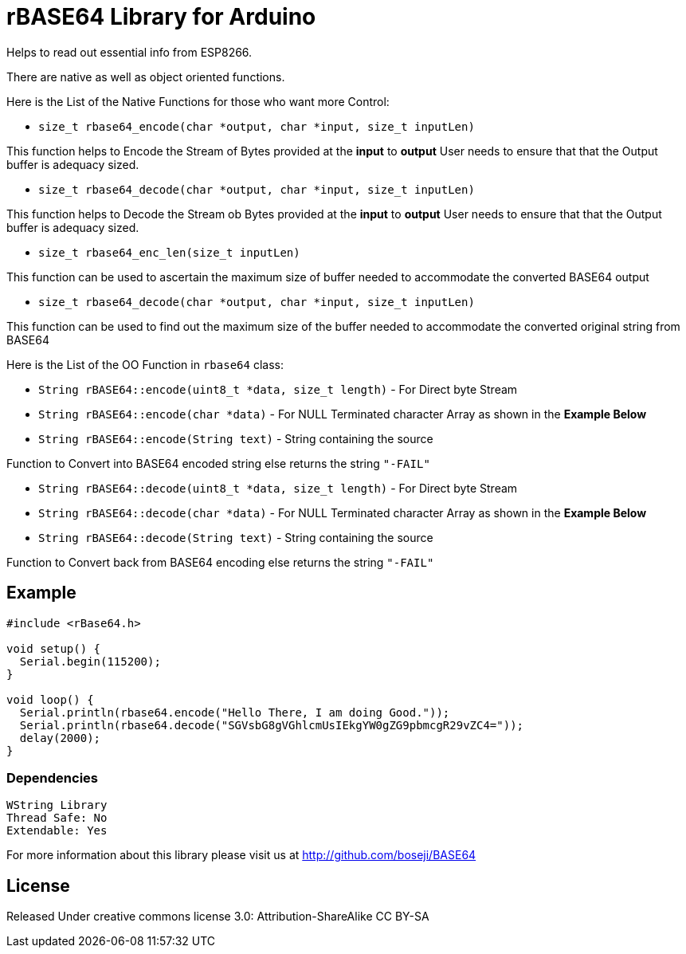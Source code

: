 = rBASE64 Library for Arduino =

Helps to read out essential info from ESP8266.

There are native as well as object oriented functions.

Here is the List of the Native Functions for those who want more Control:

  - `size_t rbase64_encode(char *output, char *input, size_t inputLen)`

This function helps to Encode the Stream of Bytes provided at the *input* to *output*
User needs to ensure that that the Output buffer is adequacy sized.

  - `size_t rbase64_decode(char *output, char *input, size_t inputLen)`

This function helps to Decode the Stream ob Bytes provided at the *input* to *output*  
User needs to ensure that that the Output buffer is adequacy sized.

  - `size_t rbase64_enc_len(size_t inputLen)`
  
This function can be used to ascertain the maximum size of buffer needed to accommodate  
the converted BASE64 output 

  - `size_t rbase64_decode(char *output, char *input, size_t inputLen)`
  
This function can be used to find out the maximum size of the buffer needed to accommodate  
the converted original string from BASE64


Here is the List of the OO Function in `rbase64` class:

  - `String rBASE64::encode(uint8_t *data, size_t length)` - For Direct byte Stream

  - `String rBASE64::encode(char *data)` - For NULL Terminated character Array as shown in the **Example Below**
  
  - `String rBASE64::encode(String text)` - String containing the source
  
Function to Convert into BASE64 encoded string else returns the string `"-FAIL"`

  - `String rBASE64::decode(uint8_t *data, size_t length)` - For Direct byte Stream
  
  - `String rBASE64::decode(char *data)` - For NULL Terminated character Array as shown in the **Example Below**
  
  - `String rBASE64::decode(String text)` - String containing the source
  
Function to Convert back from BASE64 encoding else returns the string `"-FAIL"`


== Example ==

```arduino
#include <rBase64.h>

void setup() {
  Serial.begin(115200);
}

void loop() {
  Serial.println(rbase64.encode("Hello There, I am doing Good."));
  Serial.println(rbase64.decode("SGVsbG8gVGhlcmUsIEkgYW0gZG9pbmcgR29vZC4="));
  delay(2000);
}
```

=== Dependencies ===
 WString Library
 Thread Safe: No
 Extendable: Yes

For more information about this library please visit us at
http://github.com/boseji/BASE64

== License ==

Released Under creative commons license 3.0: Attribution-ShareAlike CC BY-SA

